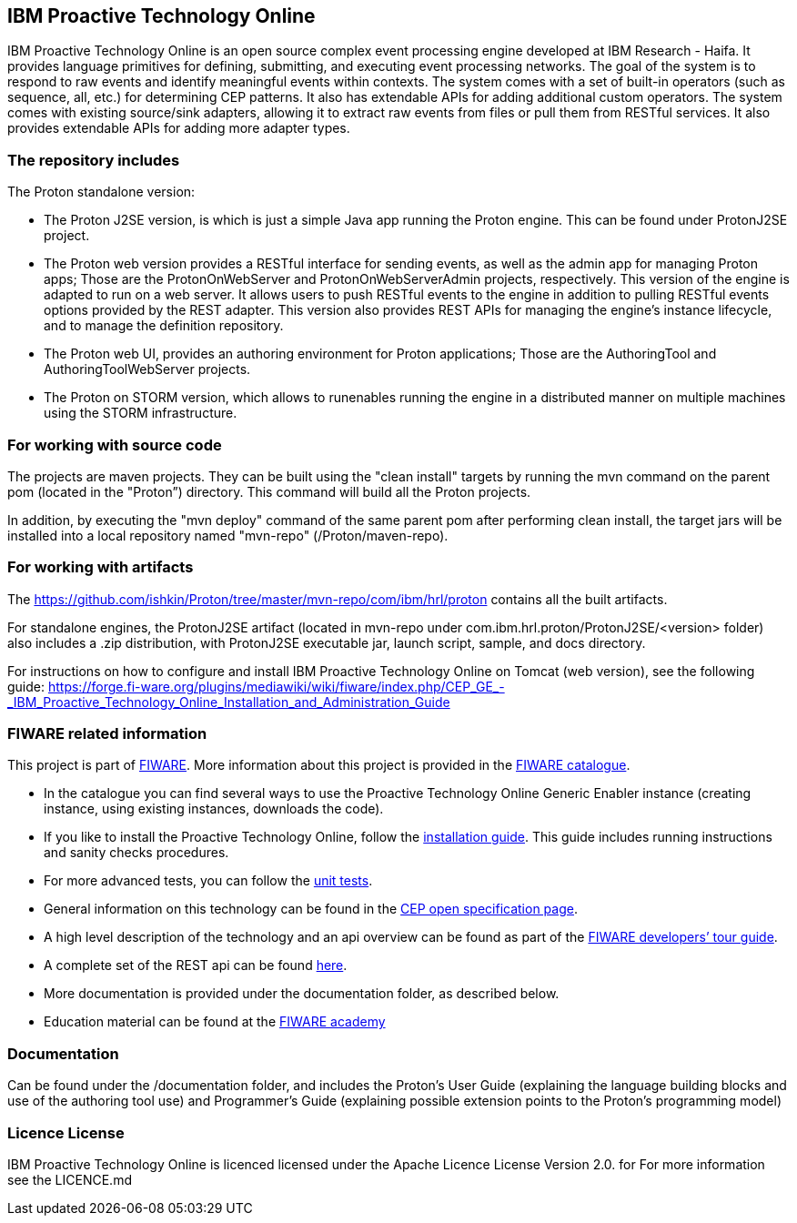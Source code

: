 == IBM Proactive Technology Online ==
IBM Proactive Technology Online is an open source complex event processing engine developed at IBM Research - Haifa. It provides language primitives for defining,
submitting, and executing event processing networks. The goal of the system is to respond to raw events and identify meaningful events within contexts. 
The system comes with a set of built-in operators (such as sequence, all, etc.) for determining CEP patterns. 
It also has extendable APIs for adding additional custom operators. The system comes with existing source/sink adapters, allowing it to extract raw events from files or pull 
them from RESTful services. It also provides extendable APIs for adding more adapter types. 

=== The repository includes ===
.The Proton standalone version:
- The Proton J2SE version,  is which is just a simple Java app running the Proton engine. This can be found under ProtonJ2SE project.
- The Proton web version provides a RESTful interface for sending events, as well as the admin app for managing Proton apps; Those are the ProtonOnWebServer and ProtonOnWebServerAdmin projects, respectively.
This version of the engine is adapted to run on a web server. It allows users to push RESTful events to the engine in addition to pulling 
RESTful events options provided by the REST adapter. This version also provides REST APIs for managing the engine’s instance lifecycle, and to manage the definition repository.
- The Proton web UI,  provides an authoring environment for Proton applications; Those are the AuthoringTool and AuthoringToolWebServer projects.

- The Proton on STORM version, which allows to runenables running the engine in a distributed manner on multiple machines using the STORM infrastructure.

=== For working with source code ===
The projects are maven projects. They can be built using the "clean install" targets by running the mvn command on the parent pom (located in the "Proton”) directory. This command will build all the Proton projects.

In addition, by executing the "mvn deploy" 	command of the same parent pom after performing clean install, the target jars will be installed into a local repository named "mvn-repo" (/Proton/maven-repo).

=== For working with artifacts ===
The https://github.com/ishkin/Proton/tree/master/mvn-repo/com/ibm/hrl/proton contains all the built artifacts. 

For standalone engines, the ProtonJ2SE artifact (located in mvn-repo under com.ibm.hrl.proton/ProtonJ2SE/<version> folder)  also includes a .zip distribution, with ProtonJ2SE executable jar, launch script, sample, and docs directory. 

For instructions on how to configure and install IBM Proactive Technology Online on Tomcat (web version), see the following guide: https://forge.fi-ware.org/plugins/mediawiki/wiki/fiware/index.php/CEP_GE_-_IBM_Proactive_Technology_Online_Installation_and_Administration_Guide

=== FIWARE related information ===
This project is part of https://www.fiware.org/[FIWARE].
More information about this project is provided in the http://catalogue.fiware.org/enablers/complex-event-processing-cep-proactive-technology-online[FIWARE catalogue]. 

- In the catalogue you can find several ways to use the Proactive Technology Online Generic Enabler instance (creating instance, using existing instances, downloads the code). 
- If you like to install the Proactive Technology Online, follow the https://forge.fiware.org/plugins/mediawiki/wiki/fiware/index.php/CEP_GE_-_IBM_Proactive_Technology_Online_Installation_and_Administration_Guide[installation guide]. This guide includes running instructions and sanity checks procedures.
- For more advanced tests, you can follow the https://forge.fiware.org/plugins/mediawiki/wiki/fiware/index.php/CEP_GE_-_IBM_Proactive_Technology_Online_Unit_Testing_Plan[unit tests].
- General information on this technology can be found in the http://forge.fiware.org/plugins/mediawiki/wiki/fiware/index.php/FIWARE.OpenSpecification.Data.CEP[CEP open specification page].
- A high level description of the technology and an api overview can be found as part of the https://www.fiware.org/devguides/real-time-processing-of-context-events/[FIWARE developers’ tour guide].
- A complete set of the REST api can be found http://forge.fiware.org/plugins/mediawiki/wiki/fiware/index.php/Complex_Event_Processing_Open_RESTful_API_Specification[here].
- More documentation is provided under the documentation folder, as described below. 
- Education material can be found at the https://edu.fiware.org/course/view.php?id=58[FIWARE academy]

=== Documentation ===
Can be found under the /documentation folder, and includes the Proton's User Guide (explaining the language building blocks and use of the authoring tool use) and Programmer's Guide (explaining possible extension points to the Proton's programming model)

=== Licence License ===
IBM Proactive Technology Online is licenced licensed under the Apache Licence License Version 2.0.  for For more information see the LICENCE.md
